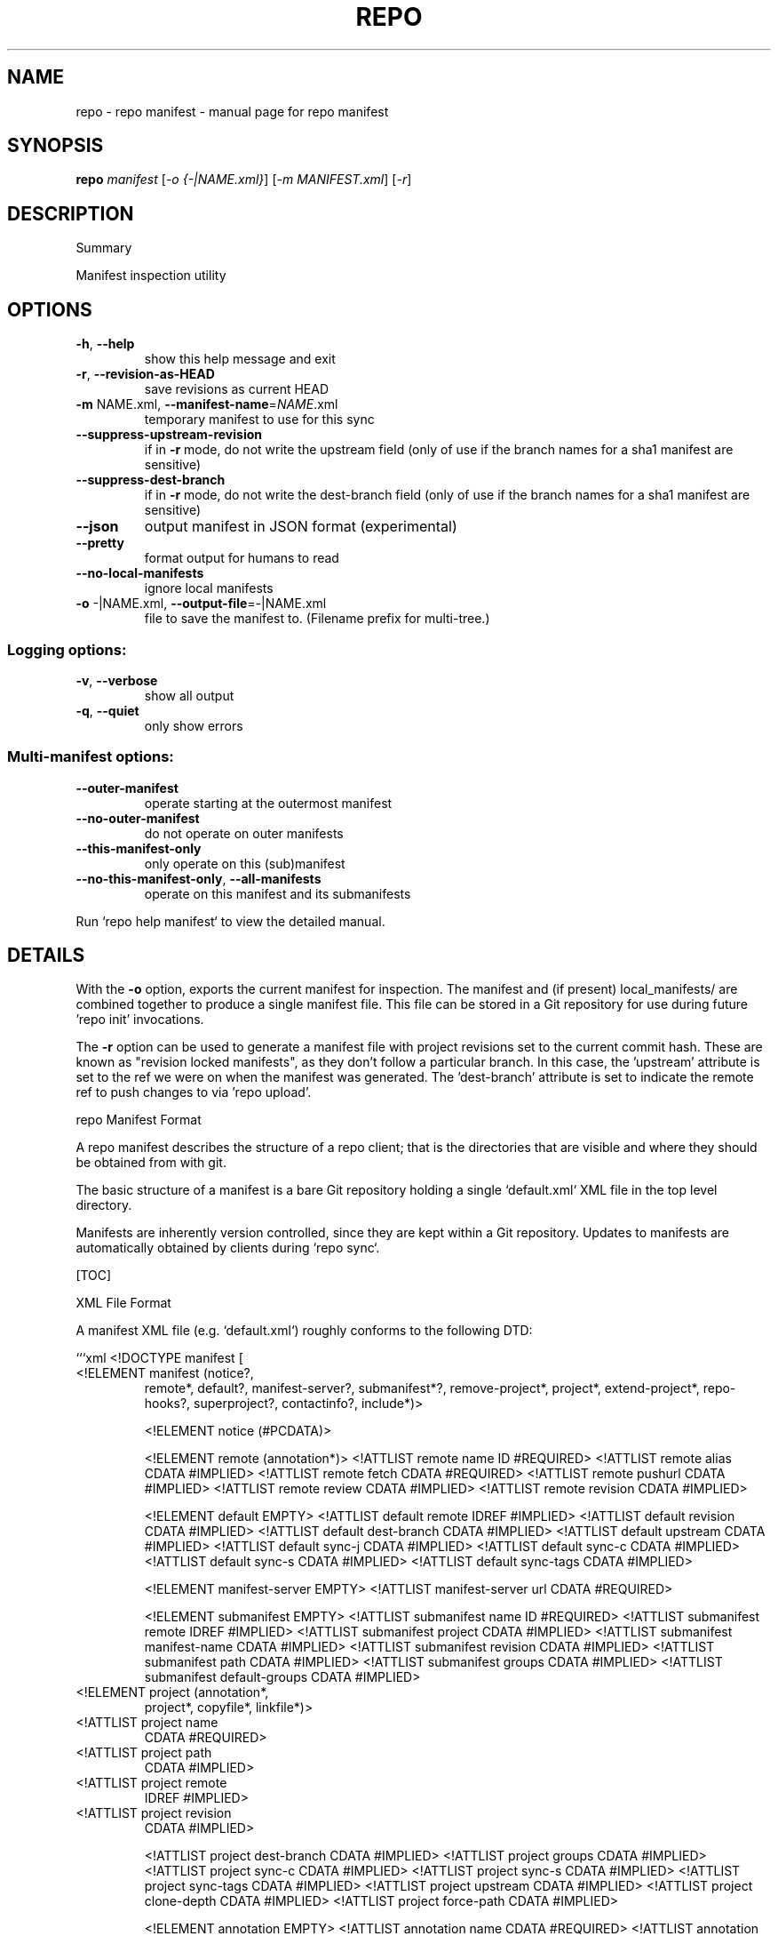 .\" DO NOT MODIFY THIS FILE!  It was generated by help2man.
.TH REPO "1" "October 2022" "repo manifest" "Repo Manual"
.SH NAME
repo \- repo manifest - manual page for repo manifest
.SH SYNOPSIS
.B repo
\fI\,manifest \/\fR[\fI\,-o {-|NAME.xml}\/\fR] [\fI\,-m MANIFEST.xml\/\fR] [\fI\,-r\/\fR]
.SH DESCRIPTION
Summary
.PP
Manifest inspection utility
.SH OPTIONS
.TP
\fB\-h\fR, \fB\-\-help\fR
show this help message and exit
.TP
\fB\-r\fR, \fB\-\-revision\-as\-HEAD\fR
save revisions as current HEAD
.TP
\fB\-m\fR NAME.xml, \fB\-\-manifest\-name\fR=\fI\,NAME\/\fR.xml
temporary manifest to use for this sync
.TP
\fB\-\-suppress\-upstream\-revision\fR
if in \fB\-r\fR mode, do not write the upstream field (only
of use if the branch names for a sha1 manifest are
sensitive)
.TP
\fB\-\-suppress\-dest\-branch\fR
if in \fB\-r\fR mode, do not write the dest\-branch field
(only of use if the branch names for a sha1 manifest
are sensitive)
.TP
\fB\-\-json\fR
output manifest in JSON format (experimental)
.TP
\fB\-\-pretty\fR
format output for humans to read
.TP
\fB\-\-no\-local\-manifests\fR
ignore local manifests
.TP
\fB\-o\fR \-|NAME.xml, \fB\-\-output\-file\fR=\fI\,\-\/\fR|NAME.xml
file to save the manifest to. (Filename prefix for
multi\-tree.)
.SS Logging options:
.TP
\fB\-v\fR, \fB\-\-verbose\fR
show all output
.TP
\fB\-q\fR, \fB\-\-quiet\fR
only show errors
.SS Multi\-manifest options:
.TP
\fB\-\-outer\-manifest\fR
operate starting at the outermost manifest
.TP
\fB\-\-no\-outer\-manifest\fR
do not operate on outer manifests
.TP
\fB\-\-this\-manifest\-only\fR
only operate on this (sub)manifest
.TP
\fB\-\-no\-this\-manifest\-only\fR, \fB\-\-all\-manifests\fR
operate on this manifest and its submanifests
.PP
Run `repo help manifest` to view the detailed manual.
.SH DETAILS
.PP
With the \fB\-o\fR option, exports the current manifest for inspection. The manifest
and (if present) local_manifests/ are combined together to produce a single
manifest file. This file can be stored in a Git repository for use during future
\&'repo init' invocations.
.PP
The \fB\-r\fR option can be used to generate a manifest file with project revisions set
to the current commit hash. These are known as "revision locked manifests", as
they don't follow a particular branch. In this case, the 'upstream' attribute is
set to the ref we were on when the manifest was generated. The 'dest\-branch'
attribute is set to indicate the remote ref to push changes to via 'repo
upload'.
.PP
repo Manifest Format
.PP
A repo manifest describes the structure of a repo client; that is the
directories that are visible and where they should be obtained from with git.
.PP
The basic structure of a manifest is a bare Git repository holding a single
`default.xml` XML file in the top level directory.
.PP
Manifests are inherently version controlled, since they are kept within a Git
repository. Updates to manifests are automatically obtained by clients during
`repo sync`.
.PP
[TOC]
.PP
XML File Format
.PP
A manifest XML file (e.g. `default.xml`) roughly conforms to the following DTD:
.PP
```xml <!DOCTYPE manifest [
.TP
<!ELEMENT manifest (notice?,
remote*,
default?,
manifest\-server?,
submanifest*?,
remove\-project*,
project*,
extend\-project*,
repo\-hooks?,
superproject?,
contactinfo?,
include*)>
.IP
<!ELEMENT notice (#PCDATA)>
.IP
<!ELEMENT remote (annotation*)>
<!ATTLIST remote name         ID    #REQUIRED>
<!ATTLIST remote alias        CDATA #IMPLIED>
<!ATTLIST remote fetch        CDATA #REQUIRED>
<!ATTLIST remote pushurl      CDATA #IMPLIED>
<!ATTLIST remote review       CDATA #IMPLIED>
<!ATTLIST remote revision     CDATA #IMPLIED>
.IP
<!ELEMENT default EMPTY>
<!ATTLIST default remote      IDREF #IMPLIED>
<!ATTLIST default revision    CDATA #IMPLIED>
<!ATTLIST default dest\-branch CDATA #IMPLIED>
<!ATTLIST default upstream    CDATA #IMPLIED>
<!ATTLIST default sync\-j      CDATA #IMPLIED>
<!ATTLIST default sync\-c      CDATA #IMPLIED>
<!ATTLIST default sync\-s      CDATA #IMPLIED>
<!ATTLIST default sync\-tags   CDATA #IMPLIED>
.IP
<!ELEMENT manifest\-server EMPTY>
<!ATTLIST manifest\-server url CDATA #REQUIRED>
.IP
<!ELEMENT submanifest EMPTY>
<!ATTLIST submanifest name           ID #REQUIRED>
<!ATTLIST submanifest remote         IDREF #IMPLIED>
<!ATTLIST submanifest project        CDATA #IMPLIED>
<!ATTLIST submanifest manifest\-name  CDATA #IMPLIED>
<!ATTLIST submanifest revision       CDATA #IMPLIED>
<!ATTLIST submanifest path           CDATA #IMPLIED>
<!ATTLIST submanifest groups         CDATA #IMPLIED>
<!ATTLIST submanifest default\-groups CDATA #IMPLIED>
.TP
<!ELEMENT project (annotation*,
project*,
copyfile*,
linkfile*)>
.TP
<!ATTLIST project name
CDATA #REQUIRED>
.TP
<!ATTLIST project path
CDATA #IMPLIED>
.TP
<!ATTLIST project remote
IDREF #IMPLIED>
.TP
<!ATTLIST project revision
CDATA #IMPLIED>
.IP
<!ATTLIST project dest\-branch CDATA #IMPLIED>
<!ATTLIST project groups      CDATA #IMPLIED>
<!ATTLIST project sync\-c      CDATA #IMPLIED>
<!ATTLIST project sync\-s      CDATA #IMPLIED>
<!ATTLIST project sync\-tags   CDATA #IMPLIED>
<!ATTLIST project upstream CDATA #IMPLIED>
<!ATTLIST project clone\-depth CDATA #IMPLIED>
<!ATTLIST project force\-path CDATA #IMPLIED>
.IP
<!ELEMENT annotation EMPTY>
<!ATTLIST annotation name  CDATA #REQUIRED>
<!ATTLIST annotation value CDATA #REQUIRED>
<!ATTLIST annotation keep  CDATA "true">
.IP
<!ELEMENT copyfile EMPTY>
<!ATTLIST copyfile src  CDATA #REQUIRED>
<!ATTLIST copyfile dest CDATA #REQUIRED>
.IP
<!ELEMENT linkfile EMPTY>
<!ATTLIST linkfile src CDATA #REQUIRED>
<!ATTLIST linkfile dest CDATA #REQUIRED>
.IP
<!ELEMENT extend\-project EMPTY>
<!ATTLIST extend\-project name CDATA #REQUIRED>
<!ATTLIST extend\-project path CDATA #IMPLIED>
<!ATTLIST extend\-project dest\-path CDATA #IMPLIED>
<!ATTLIST extend\-project groups CDATA #IMPLIED>
<!ATTLIST extend\-project revision CDATA #IMPLIED>
<!ATTLIST extend\-project remote CDATA #IMPLIED>
<!ATTLIST extend\-project dest\-branch CDATA #IMPLIED>
<!ATTLIST extend\-project upstream CDATA #IMPLIED>
.IP
<!ELEMENT remove\-project EMPTY>
<!ATTLIST remove\-project name  CDATA #REQUIRED>
<!ATTLIST remove\-project optional  CDATA #IMPLIED>
.IP
<!ELEMENT repo\-hooks EMPTY>
<!ATTLIST repo\-hooks in\-project CDATA #REQUIRED>
<!ATTLIST repo\-hooks enabled\-list CDATA #REQUIRED>
.IP
<!ELEMENT superproject EMPTY>
<!ATTLIST superproject name     CDATA #REQUIRED>
<!ATTLIST superproject remote   IDREF #IMPLIED>
<!ATTLIST superproject revision CDATA #IMPLIED>
.IP
<!ELEMENT contactinfo EMPTY>
<!ATTLIST contactinfo bugurl  CDATA #REQUIRED>
.IP
<!ELEMENT include EMPTY>
<!ATTLIST include name   CDATA #REQUIRED>
<!ATTLIST include groups CDATA #IMPLIED>
.PP
]>
```
.PP
For compatibility purposes across repo releases, all unknown elements are
silently ignored. However, repo reserves all possible names for itself for
future use. If you want to use custom elements, the `x\-*` namespace is reserved
for that purpose, and repo guarantees to never allocate any corresponding names.
.PP
A description of the elements and their attributes follows.
.PP
Element manifest
.PP
The root element of the file.
.PP
Element notice
.PP
Arbitrary text that is displayed to users whenever `repo sync` finishes. The
content is simply passed through as it exists in the manifest.
.PP
Element remote
.PP
One or more remote elements may be specified. Each remote element specifies a
Git URL shared by one or more projects and (optionally) the Gerrit review server
those projects upload changes through.
.PP
Attribute `name`: A short name unique to this manifest file. The name specified
here is used as the remote name in each project's .git/config, and is therefore
automatically available to commands like `git fetch`, `git remote`, `git pull`
and `git push`.
.PP
Attribute `alias`: The alias, if specified, is used to override `name` to be set
as the remote name in each project's .git/config. Its value can be duplicated
while attribute `name` has to be unique in the manifest file. This helps each
project to be able to have same remote name which actually points to different
remote url.
.PP
Attribute `fetch`: The Git URL prefix for all projects which use this remote.
Each project's name is appended to this prefix to form the actual URL used to
clone the project.
.PP
Attribute `pushurl`: The Git "push" URL prefix for all projects which use this
remote. Each project's name is appended to this prefix to form the actual URL
used to "git push" the project. This attribute is optional; if not specified
then "git push" will use the same URL as the `fetch` attribute.
.PP
Attribute `review`: Hostname of the Gerrit server where reviews are uploaded to
by `repo upload`. This attribute is optional; if not specified then `repo
upload` will not function.
.PP
Attribute `revision`: Name of a Git branch (e.g. `main` or `refs/heads/main`).
Remotes with their own revision will override the default revision.
.PP
Element default
.PP
At most one default element may be specified. Its remote and revision attributes
are used when a project element does not specify its own remote or revision
attribute.
.PP
Attribute `remote`: Name of a previously defined remote element. Project
elements lacking a remote attribute of their own will use this remote.
.PP
Attribute `revision`: Name of a Git branch (e.g. `main` or `refs/heads/main`).
Project elements lacking their own revision attribute will use this revision.
.PP
Attribute `dest\-branch`: Name of a Git branch (e.g. `main`). Project elements
not setting their own `dest\-branch` will inherit this value. If this value is
not set, projects will use `revision` by default instead.
.PP
Attribute `upstream`: Name of the Git ref in which a sha1 can be found. Used
when syncing a revision locked manifest in \fB\-c\fR mode to avoid having to sync the
entire ref space. Project elements not setting their own `upstream` will inherit
this value.
.PP
Attribute `sync\-j`: Number of parallel jobs to use when synching.
.PP
Attribute `sync\-c`: Set to true to only sync the given Git branch (specified in
the `revision` attribute) rather than the whole ref space. Project elements
lacking a sync\-c element of their own will use this value.
.PP
Attribute `sync\-s`: Set to true to also sync sub\-projects.
.PP
Attribute `sync\-tags`: Set to false to only sync the given Git branch (specified
in the `revision` attribute) rather than the other ref tags.
.PP
Element manifest\-server
.PP
At most one manifest\-server may be specified. The url attribute is used to
specify the URL of a manifest server, which is an XML RPC service.
.PP
The manifest server should implement the following RPC methods:
.IP
GetApprovedManifest(branch, target)
.PP
Return a manifest in which each project is pegged to a known good revision for
the current branch and target. This is used by repo sync when the \fB\-\-smart\-sync\fR
option is given.
.PP
The target to use is defined by environment variables TARGET_PRODUCT and
TARGET_BUILD_VARIANT. These variables are used to create a string of the form
$TARGET_PRODUCT\-$TARGET_BUILD_VARIANT, e.g. passion\-userdebug. If one of those
variables or both are not present, the program will call GetApprovedManifest
without the target parameter and the manifest server should choose a reasonable
default target.
.IP
GetManifest(tag)
.PP
Return a manifest in which each project is pegged to the revision at the
specified tag. This is used by repo sync when the \fB\-\-smart\-tag\fR option is given.
.PP
Element submanifest
.PP
One or more submanifest elements may be specified. Each element describes a
single manifest to be checked out as a child.
.PP
Attribute `name`: A unique name (within the current (sub)manifest) for this
submanifest. It acts as a default for `revision` below. The same name can be
used for submanifests with different parent (sub)manifests.
.PP
Attribute `remote`: Name of a previously defined remote element. If not supplied
the remote given by the default element is used.
.PP
Attribute `project`: The manifest project name. The project's name is appended
onto its remote's fetch URL to generate the actual URL to configure the Git
remote with. The URL gets formed as:
.IP
${remote_fetch}/${project_name}.git
.PP
where ${remote_fetch} is the remote's fetch attribute and ${project_name} is the
project's name attribute. The suffix ".git" is always appended as repo assumes
the upstream is a forest of bare Git repositories. If the project has a parent
element, its name will be prefixed by the parent's.
.PP
The project name must match the name Gerrit knows, if Gerrit is being used for
code reviews.
.PP
`project` must not be empty, and may not be an absolute path or use "." or ".."
path components. It is always interpreted relative to the remote's fetch
settings, so if a different base path is needed, declare a different remote with
the new settings needed.
.PP
If not supplied the remote and project for this manifest will be used: `remote`
cannot be supplied.
.PP
Projects from a submanifest and its submanifests are added to the
submanifest::path:<path_prefix> group.
.PP
Attribute `manifest\-name`: The manifest filename in the manifest project. If not
supplied, `default.xml` is used.
.PP
Attribute `revision`: Name of a Git branch (e.g. "main" or "refs/heads/main"),
tag (e.g. "refs/tags/stable"), or a commit hash. If not supplied, `name` is
used.
.PP
Attribute `path`: An optional path relative to the top directory of the repo
client where the submanifest repo client top directory should be placed. If not
supplied, `revision` is used.
.PP
`path` may not be an absolute path or use "." or ".." path components.
.PP
Attribute `groups`: List of additional groups to which all projects in the
included submanifest belong. This appends and recurses, meaning all projects in
submanifests carry all parent submanifest groups. Same syntax as the
corresponding element of `project`.
.PP
Attribute `default\-groups`: The list of manifest groups to sync if no
`\-\-groups=` parameter was specified at init. When that list is empty, use this
list instead of "default" as the list of groups to sync.
.PP
Element project
.PP
One or more project elements may be specified. Each element describes a single
Git repository to be cloned into the repo client workspace. You may specify
Git\-submodules by creating a nested project. Git\-submodules will be
automatically recognized and inherit their parent's attributes, but those may be
overridden by an explicitly specified project element.
.PP
Attribute `name`: A unique name for this project. The project's name is appended
onto its remote's fetch URL to generate the actual URL to configure the Git
remote with. The URL gets formed as:
.IP
${remote_fetch}/${project_name}.git
.PP
where ${remote_fetch} is the remote's fetch attribute and ${project_name} is the
project's name attribute. The suffix ".git" is always appended as repo assumes
the upstream is a forest of bare Git repositories. If the project has a parent
element, its name will be prefixed by the parent's.
.PP
The project name must match the name Gerrit knows, if Gerrit is being used for
code reviews.
.PP
"name" must not be empty, and may not be an absolute path or use "." or ".."
path components. It is always interpreted relative to the remote's fetch
settings, so if a different base path is needed, declare a different remote with
the new settings needed. These restrictions are not enforced for [Local
Manifests].
.PP
Attribute `path`: An optional path relative to the top directory of the repo
client where the Git working directory for this project should be placed. If not
supplied the project "name" is used. If the project has a parent element, its
path will be prefixed by the parent's.
.PP
"path" may not be an absolute path or use "." or ".." path components. These
restrictions are not enforced for [Local Manifests].
.PP
If you want to place files into the root of the checkout (e.g. a README or
Makefile or another build script), use the [copyfile] or [linkfile] elements
instead.
.PP
Attribute `remote`: Name of a previously defined remote element. If not supplied
the remote given by the default element is used.
.PP
Attribute `revision`: Name of the Git branch the manifest wants to track for
this project. Names can be relative to refs/heads (e.g. just "main") or absolute
(e.g. "refs/heads/main"). Tags and/or explicit SHA\-1s should work in theory, but
have not been extensively tested. If not supplied the revision given by the
remote element is used if applicable, else the default element is used.
.PP
Attribute `dest\-branch`: Name of a Git branch (e.g. `main`). When using `repo
upload`, changes will be submitted for code review on this branch. If
unspecified both here and in the default element, `revision` is used instead.
.PP
Attribute `groups`: List of groups to which this project belongs, whitespace or
comma separated. All projects belong to the group "all", and each project
automatically belongs to a group of its name:`name` and path:`path`. E.g. for
`<project name="monkeys" path="barrel\-of"/>`, that project definition is
implicitly in the following manifest groups: default, name:monkeys, and
path:barrel\-of. If you place a project in the group "notdefault", it will not be
automatically downloaded by repo. If the project has a parent element, the
`name` and `path` here are the prefixed ones.
.PP
Attribute `sync\-c`: Set to true to only sync the given Git branch (specified in
the `revision` attribute) rather than the whole ref space.
.PP
Attribute `sync\-s`: Set to true to also sync sub\-projects.
.PP
Attribute `upstream`: Name of the Git ref in which a sha1 can be found. Used
when syncing a revision locked manifest in \fB\-c\fR mode to avoid having to sync the
entire ref space.
.PP
Attribute `clone\-depth`: Set the depth to use when fetching this project. If
specified, this value will override any value given to repo init with the
\fB\-\-depth\fR option on the command line.
.PP
Attribute `force\-path`: Set to true to force this project to create the local
mirror repository according to its `path` attribute (if supplied) rather than
the `name` attribute. This attribute only applies to the local mirrors syncing,
it will be ignored when syncing the projects in a client working directory.
.PP
Element extend\-project
.PP
Modify the attributes of the named project.
.PP
This element is mostly useful in a local manifest file, to modify the attributes
of an existing project without completely replacing the existing project
definition. This makes the local manifest more robust against changes to the
original manifest.
.PP
Attribute `path`: If specified, limit the change to projects checked out at the
specified path, rather than all projects with the given name.
.PP
Attribute `dest\-path`: If specified, a path relative to the top directory of the
repo client where the Git working directory for this project should be placed.
This is used to move a project in the checkout by overriding the existing `path`
setting.
.PP
Attribute `groups`: List of additional groups to which this project belongs.
Same syntax as the corresponding element of `project`.
.PP
Attribute `revision`: If specified, overrides the revision of the original
project. Same syntax as the corresponding element of `project`.
.PP
Attribute `remote`: If specified, overrides the remote of the original project.
Same syntax as the corresponding element of `project`.
.PP
Attribute `dest\-branch`: If specified, overrides the dest\-branch of the original
project. Same syntax as the corresponding element of `project`.
.PP
Attribute `upstream`: If specified, overrides the upstream of the original
project. Same syntax as the corresponding element of `project`.
.PP
Element annotation
.PP
Zero or more annotation elements may be specified as children of a project or
remote element. Each element describes a name\-value pair. For projects, this
name\-value pair will be exported into each project's environment during a
\&'forall' command, prefixed with `REPO__`. In addition, there is an optional
attribute "keep" which accepts the case insensitive values "true" (default) or
"false". This attribute determines whether or not the annotation will be kept
when exported with the manifest subcommand.
.PP
Element copyfile
.PP
Zero or more copyfile elements may be specified as children of a project
element. Each element describes a src\-dest pair of files; the "src" file will be
copied to the "dest" place during `repo sync` command.
.PP
"src" is project relative, "dest" is relative to the top of the tree. Copying
from paths outside of the project or to paths outside of the repo client is not
allowed.
.PP
"src" and "dest" must be files. Directories or symlinks are not allowed.
Intermediate paths must not be symlinks either.
.PP
Parent directories of "dest" will be automatically created if missing.
.PP
Element linkfile
.PP
It's just like copyfile and runs at the same time as copyfile but instead of
copying it creates a symlink.
.PP
The symlink is created at "dest" (relative to the top of the tree) and points to
the path specified by "src" which is a path in the project.
.PP
Parent directories of "dest" will be automatically created if missing.
.PP
The symlink target may be a file or directory, but it may not point outside of
the repo client.
.PP
Element remove\-project
.PP
Deletes the named project from the internal manifest table, possibly allowing a
subsequent project element in the same manifest file to replace the project with
a different source.
.PP
This element is mostly useful in a local manifest file, where the user can
remove a project, and possibly replace it with their own definition.
.PP
Attribute `optional`: Set to true to ignore remove\-project elements with no
matching `project` element.
.PP
Element repo\-hooks
.PP
NB: See the [practical documentation](./repo\-hooks.md) for using repo hooks.
.PP
Only one repo\-hooks element may be specified at a time. Attempting to redefine
it will fail to parse.
.PP
Attribute `in\-project`: The project where the hooks are defined. The value must
match the `name` attribute (**not** the `path` attribute) of a previously
defined `project` element.
.PP
Attribute `enabled\-list`: List of hooks to use, whitespace or comma separated.
.PP
Element superproject
.PP
*** *Note*: This is currently a WIP. ***
.PP
NB: See the [git superprojects documentation](
https://en.wikibooks.org/wiki/Git/Submodules_and_Superprojects) for background
information.
.PP
This element is used to specify the URL of the superproject. It has "name" and
"remote" as atrributes. Only "name" is required while the others have reasonable
defaults. At most one superproject may be specified. Attempting to redefine it
will fail to parse.
.PP
Attribute `name`: A unique name for the superproject. This attribute has the
same meaning as project's name attribute. See the [element
project](#element\-project) for more information.
.PP
Attribute `remote`: Name of a previously defined remote element. If not supplied
the remote given by the default element is used.
.PP
Attribute `revision`: Name of the Git branch the manifest wants to track for
this superproject. If not supplied the revision given by the remote element is
used if applicable, else the default element is used.
.PP
Element contactinfo
.PP
*** *Note*: This is currently a WIP. ***
.PP
This element is used to let manifest authors self\-register contact info. It has
"bugurl" as a required atrribute. This element can be repeated, and any later
entries will clobber earlier ones. This would allow manifest authors who extend
manifests to specify their own contact info.
.PP
Attribute `bugurl`: The URL to file a bug against the manifest owner.
.PP
Element include
.PP
This element provides the capability of including another manifest file into the
originating manifest. Normal rules apply for the target manifest to include \- it
must be a usable manifest on its own.
.PP
Attribute `name`: the manifest to include, specified relative to the manifest
repository's root.
.PP
"name" may not be an absolute path or use "." or ".." path components. These
restrictions are not enforced for [Local Manifests].
.PP
Attribute `groups`: List of additional groups to which all projects in the
included manifest belong. This appends and recurses, meaning all projects in
included manifests carry all parent include groups. Same syntax as the
corresponding element of `project`.
.PP
Local Manifests 
.PP
Additional remotes and projects may be added through local manifest files stored
in `$TOP_DIR/.repo/local_manifests/*.xml`.
.PP
For example:
.IP
\f(CW$ ls .repo/local_manifests\fR
.IP
local_manifest.xml
another_local_manifest.xml
.IP
\f(CW$ cat .repo/local_manifests/local_manifest.xml\fR
.IP
<?xml version="1.0" encoding="UTF\-8"?>
<manifest>
.IP
<project path="manifest"
.IP
name="tools/manifest" />
.IP
<project path="platform\-manifest"
.IP
name="platform/manifest" />
.IP
</manifest>
.PP
Users may add projects to the local manifest(s) prior to a `repo sync`
invocation, instructing repo to automatically download and manage these extra
projects.
.PP
Manifest files stored in `$TOP_DIR/.repo/local_manifests/*.xml` will be loaded
in alphabetical order.
.PP
Projects from local manifest files are added into local::<local manifest
filename> group.
.PP
The legacy `$TOP_DIR/.repo/local_manifest.xml` path is no longer supported.
.SS [copyfile]: #Element\-copyfile [linkfile]: #Element\-linkfile [Local Manifests]:
.PP
#local\-manifests
